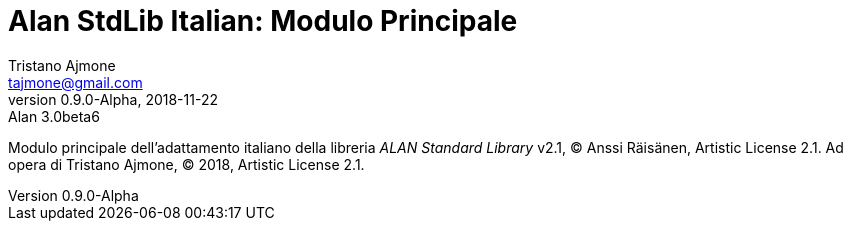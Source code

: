= Alan StdLib Italian: Modulo Principale
Tristano Ajmone <tajmone@gmail.com>
v0.9.0-Alpha, 2018-11-22: Alan 3.0beta6
=============================================================================
Modulo principale dell'adattamento italiano della libreria
_ALAN Standard Library_ v2.1, (C) Anssi Räisänen, Artistic License 2.1.
Ad opera di Tristano Ajmone,  (C) 2018, Artistic License 2.1.
=============================================================================


